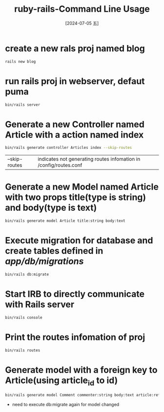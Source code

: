 :PROPERTIES:
:ID:       f4207a0f-23ef-469b-96c8-1e85644930f2

:END:
#+title: ruby-rails-Command Line Usage
#+date: [2024-07-05 五]
#+last_modified: [2024-07-05 五 12:35]


* create a new rals proj named blog
#+BEGIN_SRC sh :dir /tmp
rails new blog
#+END_SRC

* run rails proj in webserver, defaut puma
#+BEGIN_SRC sh :dir /tmp/blog :eval no
  bin/rails server

#+END_SRC

*  Generate a new Controller named Article with a action named index
#+BEGIN_SRC sh :dir /tmp/blog
  bin/rails generate controller Articles index --skip-routes
#+END_SRC
| --skip-routes | indicates not generating routes infomation in /config/routes.conf |


* Generate a new Model named Article with two props title(type is string) and body(type is text)
#+BEGIN_SRC sh :dir /tmp/blog
  bin/rails generate model Article title:string body:text

#+END_SRC

* Execute migration for database and create tables defined in /app/db/migrations/
#+BEGIN_SRC sh :dir/tmp/blog
bin/rails db:migrate

#+END_SRC


* Start IRB to directly communicate with Rails server
#+BEGIN_SRC sh :dir /tmp/blog
bin/rails console
#+END_SRC


* Print the routes infomation of proj
#+BEGIN_SRC sh :dir /tmp/blog
bin/rails routes

#+END_SRC


* Generate model with a foreign key to Article(using article_id to id)
#+BEGIN_SRC sh :dir /tmp/blog
  bin/rails generate model Comment commenter:string body:text article:references

#+END_SRC
- need to execute db:migrate again for model changed
